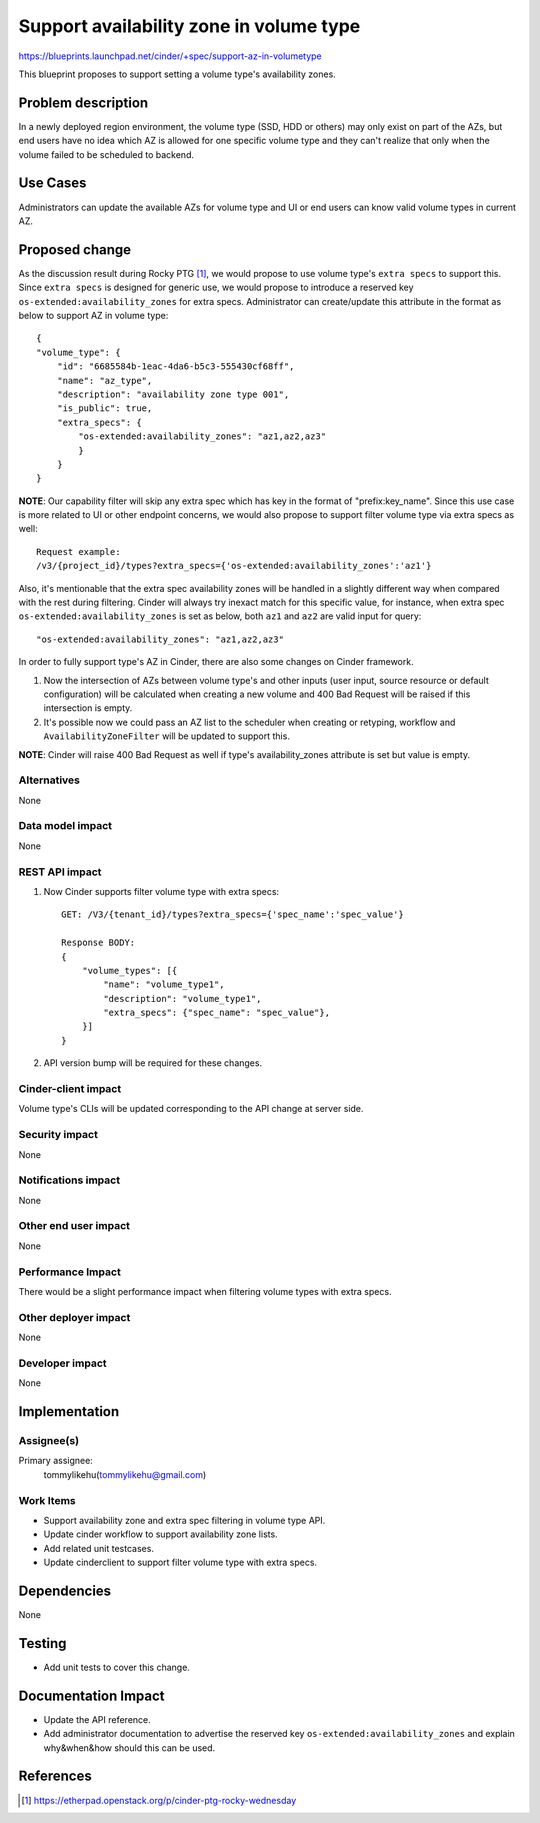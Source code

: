 ..
 This work is licensed under a Creative Commons Attribution 3.0 Unported
 License.

 http://creativecommons.org/licenses/by/3.0/legalcode

========================================
Support availability zone in volume type
========================================

https://blueprints.launchpad.net/cinder/+spec/support-az-in-volumetype

This blueprint proposes to support setting a volume type's availability zones.

Problem description
===================

In a newly deployed region environment, the volume type (SSD, HDD or others)
may only exist on part of the AZs, but end users have no idea which AZ is
allowed for one specific volume type and they can't realize that only when
the volume failed to be scheduled to backend.

Use Cases
=========

Administrators can update the available AZs for volume type and UI or end
users can know valid volume types in current AZ.

Proposed change
===============

As the discussion result during Rocky PTG [1]_, we would propose to use
volume type's ``extra specs`` to support this. Since ``extra specs`` is
designed for generic use, we would propose to introduce a reserved key
``os-extended:availability_zones`` for extra specs. Administrator can
create/update this attribute in the format as below to support AZ in
volume type::

    {
    "volume_type": {
        "id": "6685584b-1eac-4da6-b5c3-555430cf68ff",
        "name": "az_type",
        "description": "availability zone type 001",
        "is_public": true,
        "extra_specs": {
            "os-extended:availability_zones": "az1,az2,az3"
            }
        }
    }

**NOTE**: Our capability filter will skip any extra spec which has
key in the format of "prefix:key_name".
Since this use case is more related to UI or other endpoint concerns, we
would also propose to support filter volume type via extra specs as well::

    Request example:
    /v3/{project_id}/types?extra_specs={'os-extended:availability_zones':'az1'}

Also, it's mentionable that the extra spec availability zones will be
handled in a slightly different way when compared with the rest during
filtering. Cinder will always try inexact match for this specific value,
for instance, when extra spec ``os-extended:availability_zones`` is set
as below, both ``az1`` and ``az2`` are valid input for query::

    "os-extended:availability_zones": "az1,az2,az3"


In order to fully support type's AZ in Cinder, there are also some changes
on Cinder framework.

1. Now the intersection of AZs between volume type's and other inputs (user
   input, source resource or default configuration) will be calculated when
   creating a new volume and 400 Bad Request will be raised if this
   intersection is empty.
2. It's possible now we could pass an AZ list to the scheduler when creating
   or retyping, workflow and ``AvailabilityZoneFilter`` will be updated
   to support this.

**NOTE**: Cinder will raise 400 Bad Request as well if type's
availability_zones attribute is set but value is empty.


Alternatives
------------

None

Data model impact
-----------------

None

REST API impact
---------------

1. Now Cinder supports filter volume type with extra specs::

    GET: /V3/{tenant_id}/types?extra_specs={'spec_name':'spec_value'}

    Response BODY:
    {
        "volume_types": [{
            "name": "volume_type1",
            "description": "volume_type1",
            "extra_specs": {"spec_name": "spec_value"},
        }]
    }

2. API version bump will be required for these changes.

Cinder-client impact
--------------------

Volume type's CLIs will be updated corresponding to the API change
at server side.


Security impact
---------------

None

Notifications impact
--------------------

None

Other end user impact
---------------------

None

Performance Impact
------------------

There would be a slight performance impact when filtering volume types
with extra specs.

Other deployer impact
---------------------

None

Developer impact
----------------

None

Implementation
==============

Assignee(s)
-----------

Primary assignee:
  tommylikehu(tommylikehu@gmail.com)

Work Items
----------

* Support availability zone and extra spec filtering in volume type API.
* Update cinder workflow to support availability zone lists.
* Add related unit testcases.
* Update cinderclient to support filter volume type with extra specs.

Dependencies
============

None

Testing
=======

* Add unit tests to cover this change.

Documentation Impact
====================

* Update the API reference.
* Add administrator documentation to advertise the reserved key
  ``os-extended:availability_zones`` and explain why&when&how
  should this can be used.

References
==========

.. [1] https://etherpad.openstack.org/p/cinder-ptg-rocky-wednesday

